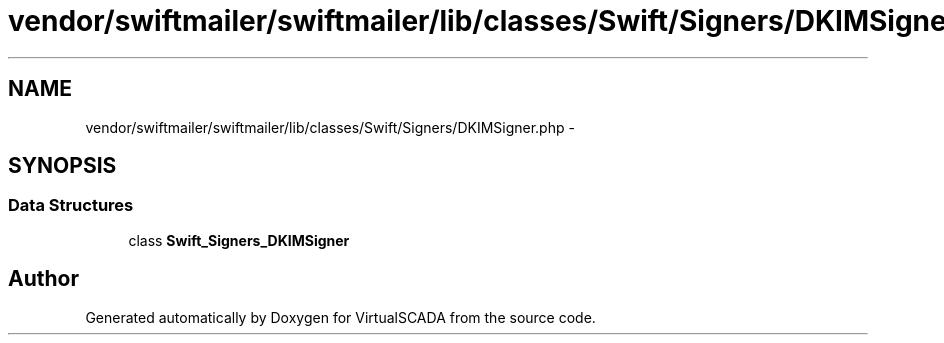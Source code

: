 .TH "vendor/swiftmailer/swiftmailer/lib/classes/Swift/Signers/DKIMSigner.php" 3 "Tue Apr 14 2015" "Version 1.0" "VirtualSCADA" \" -*- nroff -*-
.ad l
.nh
.SH NAME
vendor/swiftmailer/swiftmailer/lib/classes/Swift/Signers/DKIMSigner.php \- 
.SH SYNOPSIS
.br
.PP
.SS "Data Structures"

.in +1c
.ti -1c
.RI "class \fBSwift_Signers_DKIMSigner\fP"
.br
.in -1c
.SH "Author"
.PP 
Generated automatically by Doxygen for VirtualSCADA from the source code\&.
